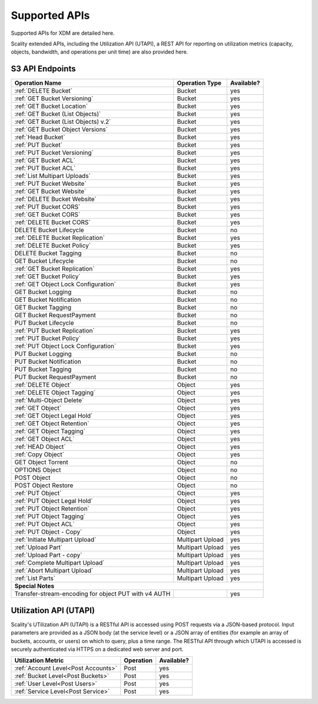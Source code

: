 Supported APIs
==============

Supported APIs for XDM   are detailed here.

Scality extended APIs, including the Utilization API (UTAPI), a REST API for
reporting on utilization metrics (capacity, objects, bandwidth, and operations
per unit time) are also provided here.


S3 API Endpoints
----------------

.. _S3 API:

.. tabularcolumns:: X{0.50\textwidth}X{0.30\textwidth}X{0.15\textwidth}
.. table::
   :widths: auto

   +---------------------------------------+----------------+------------+
   | Operation Name                        | Operation Type | Available? |
   +=======================================+================+============+
   | :ref:`DELETE Bucket`                  | Bucket         | yes        |
   +---------------------------------------+----------------+------------+
   | :ref:`GET Bucket Versioning`          | Bucket         | yes        |
   +---------------------------------------+----------------+------------+
   | :ref:`GET Bucket Location`            | Bucket         | yes        |
   +---------------------------------------+----------------+------------+
   | :ref:`GET Bucket (List Objects)`      | Bucket         | yes        |
   +---------------------------------------+----------------+------------+
   | :ref:`GET Bucket (List Objects) v.2`  | Bucket         | yes        |
   +---------------------------------------+----------------+------------+
   | :ref:`GET Bucket Object Versions`     | Bucket         | yes        |
   +---------------------------------------+----------------+------------+
   | :ref:`Head Bucket`                    | Bucket         | yes        |
   +---------------------------------------+----------------+------------+
   | :ref:`PUT Bucket`                     | Bucket         | yes        |
   +---------------------------------------+----------------+------------+
   | :ref:`PUT Bucket Versioning`          | Bucket         | yes        |
   +---------------------------------------+----------------+------------+
   | :ref:`GET Bucket ACL`                 | Bucket         | yes        |
   +---------------------------------------+----------------+------------+
   | :ref:`PUT Bucket ACL`                 | Bucket         | yes        |
   +---------------------------------------+----------------+------------+
   | :ref:`List Multipart Uploads`         | Bucket         | yes        |
   +---------------------------------------+----------------+------------+
   | :ref:`PUT Bucket Website`             | Bucket         | yes        |
   +---------------------------------------+----------------+------------+
   | :ref:`GET Bucket Website`             | Bucket         | yes        |
   +---------------------------------------+----------------+------------+
   | :ref:`DELETE Bucket Website`          | Bucket         | yes        |
   +---------------------------------------+----------------+------------+
   | :ref:`PUT Bucket CORS`                | Bucket         | yes        |
   +---------------------------------------+----------------+------------+
   | :ref:`GET Bucket CORS`                | Bucket         | yes        |
   +---------------------------------------+----------------+------------+
   | :ref:`DELETE Bucket CORS`             | Bucket         | yes        |
   +---------------------------------------+----------------+------------+
   | DELETE Bucket Lifecycle               | Bucket         | no         |
   +---------------------------------------+----------------+------------+
   | :ref:`DELETE Bucket Replication`      | Bucket         | yes        |
   +---------------------------------------+----------------+------------+
   | :ref:`DELETE Bucket Policy`           | Bucket         | yes        |
   +---------------------------------------+----------------+------------+
   | DELETE Bucket Tagging                 | Bucket         | no         |
   +---------------------------------------+----------------+------------+
   | GET Bucket Lifecycle                  | Bucket         | no         |
   +---------------------------------------+----------------+------------+
   | :ref:`GET Bucket Replication`         | Bucket         | yes        |
   +---------------------------------------+----------------+------------+
   | :ref:`GET Bucket Policy`              | Bucket         | yes        |
   +---------------------------------------+----------------+------------+
   | :ref:`GET Object Lock Configuration`  | Bucket         | yes        |
   +---------------------------------------+----------------+------------+
   | GET Bucket Logging                    | Bucket         | no         |
   +---------------------------------------+----------------+------------+
   | GET Bucket Notification               | Bucket         | no         |
   +---------------------------------------+----------------+------------+
   | GET Bucket Tagging                    | Bucket         | no         |
   +---------------------------------------+----------------+------------+
   | GET Bucket RequestPayment             | Bucket         | no         |
   +---------------------------------------+----------------+------------+
   | PUT Bucket Lifecycle                  | Bucket         | no         |
   +---------------------------------------+----------------+------------+
   | :ref:`PUT Bucket Replication`         | Bucket         | yes        |
   +---------------------------------------+----------------+------------+
   | :ref:`PUT Bucket Policy`              | Bucket         | yes        |
   +---------------------------------------+----------------+------------+
   | :ref:`PUT Object Lock Configuration`  | Bucket         | yes        |
   +---------------------------------------+----------------+------------+
   | PUT Bucket Logging                    | Bucket         | no         |
   +---------------------------------------+----------------+------------+
   | PUT Bucket Notification               | Bucket         | no         |
   +---------------------------------------+----------------+------------+
   | PUT Bucket Tagging                    | Bucket         | no         |
   +---------------------------------------+----------------+------------+
   | PUT Bucket RequestPayment             | Bucket         | no         |
   +---------------------------------------+----------------+------------+
   | :ref:`DELETE Object`                  | Object         | yes        |
   +---------------------------------------+----------------+------------+
   | :ref:`DELETE Object Tagging`          | Object         | yes        |
   +---------------------------------------+----------------+------------+
   | :ref:`Multi-Object Delete`            | Object         | yes        |
   +---------------------------------------+----------------+------------+
   | :ref:`GET Object`                     | Object         | yes        |
   +---------------------------------------+----------------+------------+
   | :ref:`GET Object Legal Hold`          | Object         | yes        |
   +---------------------------------------+----------------+------------+
   | :ref:`GET Object Retention`           | Object         | yes        |
   +---------------------------------------+----------------+------------+
   | :ref:`GET Object Tagging`             | Object         | yes        |
   +---------------------------------------+----------------+------------+
   | :ref:`GET Object ACL`                 | Object         | yes        |
   +---------------------------------------+----------------+------------+
   | :ref:`HEAD Object`                    | Object         | yes        |
   +---------------------------------------+----------------+------------+
   | :ref:`Copy Object`                    | Object         | yes        |
   +---------------------------------------+----------------+------------+
   | GET Object Torrent                    | Object         | no         |
   +---------------------------------------+----------------+------------+
   | OPTIONS Object                        | Object         | no         |
   +---------------------------------------+----------------+------------+
   | POST Object                           | Object         | no         |
   +---------------------------------------+----------------+------------+
   | POST Object Restore                   | Object         | no         |
   +---------------------------------------+----------------+------------+
   | :ref:`PUT Object`                     | Object         | yes        |
   +---------------------------------------+----------------+------------+
   | :ref:`PUT Object Legal Hold`          | Object         | yes        |
   +---------------------------------------+----------------+------------+
   | :ref:`PUT Object Retention`           | Object         | yes        |
   +---------------------------------------+----------------+------------+   
   | :ref:`PUT Object Tagging`             | Object         | yes        |
   +---------------------------------------+----------------+------------+
   | :ref:`PUT Object ACL`                 | Object         | yes        |
   +---------------------------------------+----------------+------------+
   | :ref:`PUT Object - Copy`              | Object         | yes        |
   +---------------------------------------+----------------+------------+
   | :ref:`Initiate Multipart Upload`      | Multipart      | yes        |
   |                                       | Upload         |            |
   +---------------------------------------+----------------+------------+
   | :ref:`Upload Part`                    | Multipart      | yes        |
   |                                       | Upload         |            |
   +---------------------------------------+----------------+------------+
   | :ref:`Upload Part - copy`             | Multipart      | yes        |
   |                                       | Upload         |            |
   +---------------------------------------+----------------+------------+
   | :ref:`Complete Multipart Upload`      | Multipart      | yes        |
   |                                       | Upload         |            |
   +---------------------------------------+----------------+------------+
   | :ref:`Abort Multipart Upload`         | Multipart      | yes        |
   |                                       | Upload         |            |
   +---------------------------------------+----------------+------------+
   | :ref:`List Parts`                     | Multipart      | yes        |
   |                                       | Upload         |            |
   +---------------------------------------+----------------+------------+
   | **Special Notes**                                                   |
   +---------------------------------------+----------------+------------+
   | Transfer-stream-encoding for          |                | yes        |
   | object PUT with v4 AUTH               |                |            |
   +---------------------------------------+----------------+------------+


Utilization API (UTAPI)
-----------------------

Scality's UTilization API (UTAPI) is a RESTful API is accessed using POST
requests via a JSON-based protocol. Input parameters are provided as a JSON body
(at the service level) or a JSON array of entities (for example an array of
buckets, accounts, or users) on which to query, plus a time range. The RESTful
API through which UTAPI is accessed is securely authenticated via HTTPS on a
dedicated web server and port.

.. tabularcolumns:: lll
.. table::
   :widths: auto

   +-------------------------------------+-----------+------------+
   | Utilization Metric                  | Operation | Available? |
   +=====================================+===========+============+
   | :ref:`Account Level<Post Accounts>` | Post      | yes        |
   +-------------------------------------+-----------+------------+
   | :ref:`Bucket Level<Post Buckets>`   | Post      | yes        |
   +-------------------------------------+-----------+------------+
   | :ref:`User Level<Post Users>`       | Post      | yes        |
   +-------------------------------------+-----------+------------+
   | :ref:`Service Level<Post Service>`  | Post      | yes        |
   +-------------------------------------+-----------+------------+

